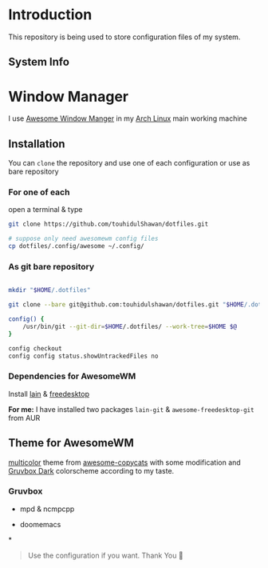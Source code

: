 * Introduction
This repository is being used to store configuration files of my system.

** System Info

[[./.screenshots/sysinfo.png]]

* Window Manager
I use [[https://awesomewm.org/][Awesome Window Manger]] in my [[https://www.archlinux.org][Arch Linux]] main working machine

[[./.screenshots/home.png]]

** Installation
You can ~clone~ the repository and use one of each configuration or use as bare repository

*** For one of each
open a terminal & type
#+begin_SRC sh :results output
git clone https://github.com/touhidulShawan/dotfiles.git

# suppose only need awesomewm config files
cp dotfiles/.config/awesome ~/.config/
#+end_SRC

*** As git bare repository
#+begin_src sh :results :output

mkdir "$HOME/.dotfiles"

git clone --bare git@github.com:touhidulshawan/dotfiles.git "$HOME/.dotfiles"

config() {
    /usr/bin/git --git-dir=$HOME/.dotfiles/ --work-tree=$HOME $@
}

config checkout
config config status.showUntrackedFiles no

#+end_src

*** Dependencies for AwesomeWM
Install [[https://github.com/lcpz/lain][lain]]  & [[https://github.com/lcpz/awesome-freedesktop][freedesktop]]

*For me:* I have installed two packages ~lain-git~ & ~awesome-freedesktop-git~ from AUR

** Theme for AwesomeWM
[[https://github.com/lcpz/awesome-copycats/tree/master/themes/multicolor][multicolor]] theme from [[https://github.com/lcpz/awesome-copycats][awesome-copycats]] with some modification and [[https://github.com/morhetz/gruvbox][Gruvbox Dark]] colorscheme according to my taste.

*** Gruvbox

[[./.screenshots/home2.png]]

- mpd & ncmpcpp

  [[./.screenshots/mpd.png]]

- doomemacs

  [[./.screenshots/doomemacs.png]]
*
#+begin_quote
Use the configuration if you want. Thank You 🫰
#+end_quote

